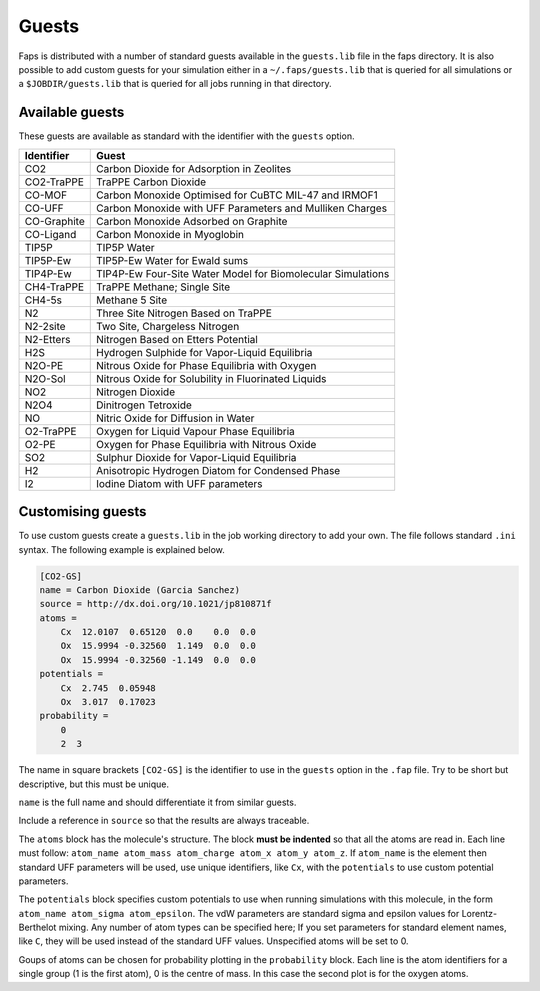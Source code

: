 ======
Guests
======

Faps is distributed with a number of standard guests available in the
``guests.lib`` file in the faps directory. It is also possible to add
custom guests for your simulation either in a ``~/.faps/guests.lib``
that is queried for all simulations or a ``$JOBDIR/guests.lib`` that
is queried for all jobs running in that directory.

----------------
Available guests
----------------

These guests are available as standard with the identifier with the
``guests`` option.

============ ===========================================================
Identifier   Guest
============ ===========================================================
CO2          Carbon Dioxide for Adsorption in Zeolites
CO2-TraPPE   TraPPE Carbon Dioxide
CO-MOF       Carbon Monoxide Optimised for CuBTC MIL-47 and IRMOF1
CO-UFF       Carbon Monoxide with UFF Parameters and Mulliken Charges
CO-Graphite  Carbon Monoxide Adsorbed on Graphite
CO-Ligand    Carbon Monoxide in Myoglobin
TIP5P        TIP5P Water
TIP5P-Ew     TIP5P-Ew Water for Ewald sums
TIP4P-Ew     TIP4P-Ew Four-Site Water Model for Biomolecular Simulations
CH4-TraPPE   TraPPE Methane; Single Site
CH4-5s       Methane 5 Site
N2           Three Site Nitrogen Based on TraPPE
N2-2site     Two Site, Chargeless Nitrogen
N2-Etters    Nitrogen Based on Etters Potential
H2S          Hydrogen Sulphide for Vapor-Liquid Equilibria
N2O-PE       Nitrous Oxide for Phase Equilibria with Oxygen
N2O-Sol      Nitrous Oxide for Solubility in Fluorinated Liquids
NO2          Nitrogen Dioxide
N2O4         Dinitrogen Tetroxide
NO           Nitric Oxide for Diffusion in Water
O2-TraPPE    Oxygen for Liquid Vapour Phase Equilibria
O2-PE        Oxygen for Phase Equilibria with Nitrous Oxide
SO2          Sulphur Dioxide for Vapor-Liquid Equilibria
H2           Anisotropic Hydrogen Diatom for Condensed Phase
I2           Iodine Diatom with UFF parameters
============ ===========================================================


.. _custom-guests:

------------------
Customising guests
------------------

To use custom guests create a ``guests.lib`` in the job working
directory to add your own. The file follows standard ``.ini`` syntax.
The following example is explained below.


.. code-block:: ini

    [CO2-GS]
    name = Carbon Dioxide (Garcia Sanchez)
    source = http://dx.doi.org/10.1021/jp810871f
    atoms =
        Cx  12.0107  0.65120  0.0    0.0  0.0
        Ox  15.9994 -0.32560  1.149  0.0  0.0
        Ox  15.9994 -0.32560 -1.149  0.0  0.0
    potentials =
        Cx  2.745  0.05948
        Ox  3.017  0.17023
    probability =
        0
        2  3

The name in square brackets ``[CO2-GS]`` is the identifier to use in the
``guests`` option in the ``.fap`` file. Try to be short but descriptive,
but this must be unique.

``name`` is the full name and should differentiate it from similar
guests.

Include a reference in ``source`` so that the results are always
traceable.

The ``atoms`` block has the molecule's structure. The block **must be
indented** so that all the atoms are read in. Each line must follow:
``atom_name atom_mass atom_charge atom_x atom_y atom_z``. If
``atom_name`` is the element then standard UFF parameters will be used,
use unique identifiers, like ``Cx``, with the ``potentials`` to use
custom potential parameters.

The ``potentials`` block specifies custom potentials to use when running
simulations with this molecule, in the form ``atom_name atom_sigma
atom_epsilon``. The vdW parameters are standard sigma and epsilon values
for Lorentz-Berthelot mixing. Any number of atom types can be specified
here; If you set parameters for standard element
names, like ``C``, they will be used instead of the standard UFF values.
Unspecified atoms will be set to 0.

Goups of atoms can be chosen for probability plotting in the
``probability`` block. Each line is the atom identifiers for a single
group (1 is the first atom), 0 is the centre of mass. In this case the
second plot is for the oxygen atoms.
